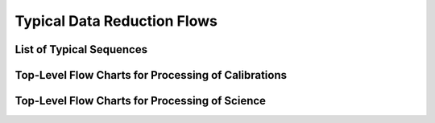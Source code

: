 .. flows.rst

.. _flows:

****************************
Typical Data Reduction Flows
****************************

List of Typical Sequences
=========================

Top-Level Flow Charts for Processing of Calibrations
====================================================

Top-Level Flow Charts for Processing of Science
===============================================
